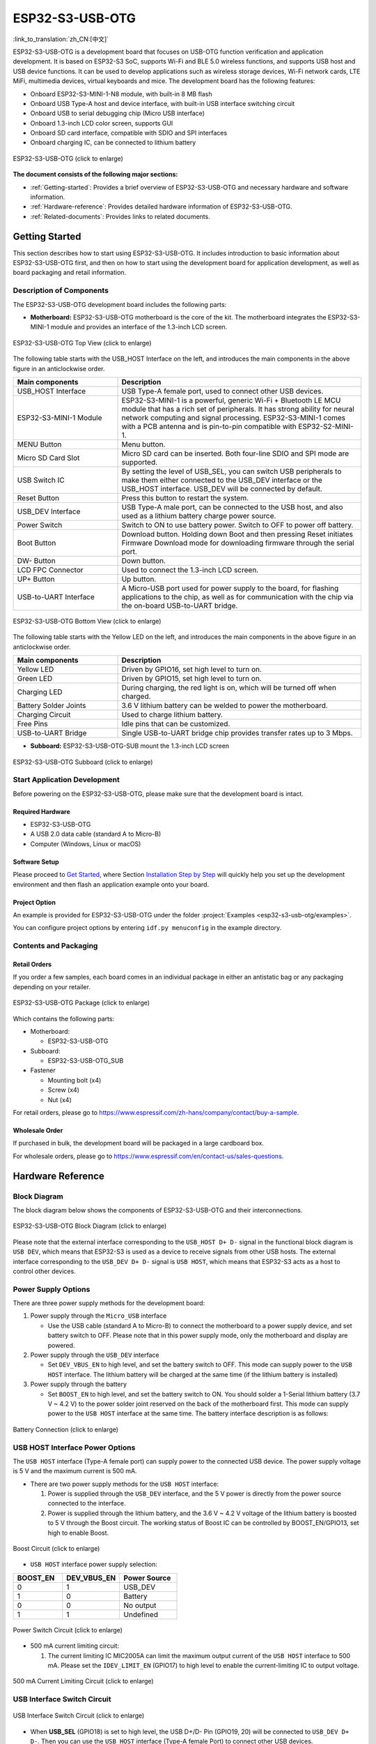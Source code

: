 ESP32-S3-USB-OTG
====================

:link_to_translation:`zh_CN:[中文]`

ESP32-S3-USB-OTG is a development board that focuses on USB-OTG function verification and application development. It is based on ESP32-S3 SoC, supports Wi-Fi and BLE 5.0 wireless functions, and supports USB host and USB device functions. It can be used to develop applications such as wireless storage devices, Wi-Fi network cards, LTE MiFi, multimedia devices, virtual keyboards and mice. The development board has the following features:

-  Onboard ESP32-S3-MINI-1-N8 module, with built-in 8 MB flash
-  Onboard USB Type-A host and device interface, with built-in USB interface switching circuit
-  Onboard USB to serial debugging chip (Micro USB interface)
-  Onboard 1.3-inch LCD color screen, supports GUI
-  Onboard SD card interface, compatible with SDIO and SPI interfaces
-  Onboard charging IC, can be connected to lithium battery

.. figure:: ../../../_static/esp32-s3-usb-otg/pic_product_esp32_s3_otg.png
   :alt: ESP32-S3-USB-OTG
   :scale: 40%
   :figclass: align-center

   ESP32-S3-USB-OTG (click to enlarge)

**The document consists of the following major sections:**

-  :ref:`Getting-started`: Provides a brief overview of ESP32-S3-USB-OTG and necessary hardware and software information.
-  :ref:`Hardware-reference`: Provides detailed hardware information of ESP32-S3-USB-OTG.
-  :ref:`Related-documents`: Provides links to related documents.

.. _Getting-started:

Getting Started
---------------

This section describes how to start using ESP32-S3-USB-OTG. It includes introduction to basic information about ESP32-S3-USB-OTG first, and then on how to start using the development board for application development, as well as board packaging and retail information.

Description of Components
~~~~~~~~~~~~~~~~~~~~~~~~~

The ESP32-S3-USB-OTG development board includes the following parts:

-  **Motherboard:** ESP32-S3-USB-OTG motherboard is the core of the kit. The motherboard integrates the ESP32-S3-MINI-1 module and provides an interface of the 1.3-inch LCD screen.

.. figure:: ../../../_static/esp32-s3-usb-otg/pic_board_top_lable.png
   :alt: ESP32-S3-USB-OTG
   :scale: 70%
   :figclass: align-center

   ESP32-S3-USB-OTG Top View (click to enlarge)

The following table starts with the USB_HOST Interface on the left, and introduces the main components in the above figure in an anticlockwise order.

.. list-table::
   :widths: 30 70
   :header-rows: 1

   * - Main components
     - Description
   * - USB_HOST Interface
     - USB Type-A female port, used to connect other USB devices.
   * - ESP32-S3-MINI-1 Module
     - ESP32-S3-MINI-1 is a powerful, generic Wi-Fi + Bluetooth LE MCU module that has a rich set of peripherals. It has strong ability for neural network computing and signal processing. ESP32-S3-MINI-1 comes with a PCB antenna and is pin-to-pin compatible with ESP32-S2-MINI-1.
   * - MENU Button
     - Menu button.
   * - Micro SD Card Slot
     - Micro SD card can be inserted. Both four-line SDIO and SPI mode are supported.
   * - USB Switch IC
     - By setting the level of USB_SEL, you can switch USB peripherals to make them either connected to the USB_DEV interface or the USB_HOST interface. USB_DEV will be connected by default.
   * - Reset Button
     - Press this button to restart the system.
   * - USB_DEV Interface
     - USB Type-A male port, can be connected to the USB host, and also used as a lithium battery charge power source.
   * - Power Switch
     - Switch to ON to use battery power. Switch to OFF to power off battery.
   * - Boot Button
     - Download button. Holding down Boot and then pressing Reset initiates Firmware Download mode for downloading firmware through the serial port.
   * - DW- Button
     - Down button.
   * - LCD FPC Connector
     - Used to connect the 1.3-inch LCD screen.
   * - UP+ Button
     - Up button.
   * - USB-to-UART Interface
     - A Micro-USB port used for power supply to the board, for flashing applications to the chip, as well as for communication with the chip via the on-board USB-to-UART bridge.


.. figure:: ../../../_static/esp32-s3-usb-otg/pic_board_bottom_lable.png
   :alt: ESP32-S3-USB-OTG
   :scale: 70%
   :figclass: align-center

   ESP32-S3-USB-OTG Bottom View (click to enlarge)

The following table starts with the Yellow LED on the left, and introduces the main components in the above figure in an anticlockwise order.

.. list-table::
   :widths: 30 70
   :header-rows: 1

   * - Main components
     - Description
   * - Yellow LED
     - Driven by GPIO16, set high level to turn on.
   * - Green LED
     - Driven by GPIO15, set high level to turn on.
   * - Charging LED
     - During charging, the red light is on, which will be turned off when charged.
   * - Battery Solder Joints
     - 3.6 V lithium battery can be welded to power the motherboard.
   * - Charging Circuit
     - Used to charge lithium battery.
   * - Free Pins
     - Idle pins that can be customized.
   * - USB-to-UART Bridge
     - Single USB-to-UART bridge chip provides transfer rates up to 3 Mbps.


-  **Subboard:** ESP32-S3-USB-OTG-SUB mount the 1.3-inch LCD screen

.. figure:: ../../../_static/esp32-s3-usb-otg/pic_sub.png
   :alt: ESP32-S3-USB-OTG
   :scale: 50%
   :figclass: align-center

   ESP32-S3-USB-OTG Subboard (click to enlarge)

Start Application Development
~~~~~~~~~~~~~~~~~~~~~~~~~~~~~

Before powering on the ESP32-S3-USB-OTG, please make sure that the development board is intact.

Required Hardware
^^^^^^^^^^^^^^^^^

-  ESP32-S3-USB-OTG
-  A USB 2.0 data cable (standard A to Micro-B)
-  Computer (Windows, Linux or macOS)

Software Setup
^^^^^^^^^^^^^^

Please proceed to `Get Started <https://docs.espressif.com/projects/esp-idf/en/latest/esp32s3/get-started/index.html>`__, where Section `Installation Step by Step <https://docs.espressif.com/projects/esp-idf/en/latest/esp32s3/get-started/index.html#get-started-step-by-step>`__ will quickly help you set up the development environment and then flash an application example onto your board.

Project Option
^^^^^^^^^^^^^^

An example is provided for ESP32-S3-USB-OTG under the folder :project:`Examples <esp32-s3-usb-otg/examples>`.

You can configure project options by entering ``idf.py menuconfig`` in the example directory.


Contents and Packaging
~~~~~~~~~~~~~~~~~~~~~~

Retail Orders
^^^^^^^^^^^^^

If you order a few samples, each board comes in an individual package in either an antistatic bag or any packaging depending on your retailer.

.. figure:: ../../../_static/esp32-s3-usb-otg/pic_product_package.png
   :alt: ESP32-S3-USB-OTG
   :scale: 50%
   :figclass: align-center

   ESP32-S3-USB-OTG Package (click to enlarge)


Which contains the following parts:

- Motherboard:

  - ESP32-S3-USB-OTG

- Subboard:

  - ESP32-S3-USB-OTG_SUB

- Fastener

  - Mounting bolt (x4)
  - Screw (x4)
  - Nut (x4)

For retail orders, please go to https://www.espressif.com/zh-hans/company/contact/buy-a-sample.

Wholesale Order
^^^^^^^^^^^^^^^

If purchased in bulk, the development board will be packaged in a large cardboard box.

For wholesale orders, please go to https://www.espressif.com/en/contact-us/sales-questions.

.. _Hardware-reference:

Hardware Reference
------------------

Block Diagram
~~~~~~~~~~~~~

The block diagram below shows the components of ESP32-S3-USB-OTG and their interconnections.

.. figure:: ../../../_static/esp32-s3-usb-otg/sch_function_block.png
   :alt: ESP32-S3-USB-OTG
   :scale: 40%
   :figclass: align-center

   ESP32-S3-USB-OTG Block Diagram (click to enlarge)

Please note that the external interface corresponding to the ``USB_HOST D+ D-`` signal in the functional block diagram is ``USB DEV``, which means that ESP32-S3 is used as a device to receive signals from other USB hosts. The external interface corresponding to the ``USB_DEV D+ D-`` signal is ``USB HOST``, which means that ESP32-S3 acts as a host to control other devices.

Power Supply Options
~~~~~~~~~~~~~~~~~~~~

There are three power supply methods for the development board:

1. Power supply through the ``Micro_USB`` interface

   -  Use the USB cable (standard A to Micro-B) to connect the motherboard to a power supply device, and set battery switch to OFF. Please note that in this power supply mode, only the motherboard and display are powered.

2. Power supply through the ``USB_DEV`` interface

   -  Set ``DEV_VBUS_EN`` to high level, and set the battery switch to OFF. This mode can supply power to the ``USB HOST`` interface. The lithium battery will be charged at the same time (if the lithium battery is installed)

3. Power supply through the battery

   -  Set ``BOOST_EN`` to high level, and set the battery switch to ON. You should solder a 1-Serial lithium battery (3.7 V ~ 4.2 V) to the power solder joint reserved on the back of the motherboard first. This mode can supply power to the ``USB HOST`` interface at the same time. The battery interface description is as follows:

.. figure:: ../../../_static/esp32-s3-usb-otg/pic_board_battery_lable.png
   :alt: ESP32-S3-USB-OTG
   :scale: 65%
   :figclass: align-center

   Battery Connection (click to enlarge)

USB HOST Interface Power Options
~~~~~~~~~~~~~~~~~~~~~~~~~~~~~~~~

The ``USB HOST`` interface (Type-A female port) can supply power to the connected USB device. The power supply voltage is 5 V and the maximum current is 500 mA.

-  There are two power supply methods for the ``USB HOST`` interface:

   1. Power is supplied through the ``USB_DEV`` interface, and the 5 V power is directly from the power source connected to the interface.
   2. Power is supplied through the lithium battery, and the 3.6 V ~ 4.2 V voltage of the lithium battery is boosted to 5 V through the Boost circuit. The working status of Boost IC can be controlled by BOOST_EN/GPIO13, set high to enable Boost.

.. figure:: ../../../_static/esp32-s3-usb-otg/sch_boost_circuit.png
   :alt: ESP32-S3-USB-OTG
   :scale: 50%
   :figclass: align-center

   Boost Circuit (click to enlarge)

-  ``USB HOST`` interface power supply selection:

.. list-table::
   :widths: 30 35 35
   :header-rows: 1

   * - BOOST_EN
     - DEV_VBUS_EN
     - Power Source
   * - 0
     - 1
     - USB_DEV
   * - 1
     - 0
     - Battery
   * - 0
     - 0
     - No output
   * - 1
     - 1
     - Undefined

.. figure:: ../../../_static/esp32-s3-usb-otg/sch_power_switch.png
   :alt: ESP32-S3-USB-OTG
   :scale: 65%
   :figclass: align-center

   Power Switch Circuit (click to enlarge)

-  500 mA current limiting circuit:

   1. The current limiting IC MIC2005A can limit the maximum output current of the ``USB HOST`` interface to 500 mA. Please set the ``IDEV_LIMIT_EN`` (GPIO17) to high level to enable the current-limiting IC to output voltage.

.. figure:: ../../../_static/esp32-s3-usb-otg/sch_500ma_limit.png
   :alt: ESP32-S3-USB-OTG
   :scale: 40%
   :figclass: align-center

   500 mA Current Limiting Circuit (click to enlarge)

USB Interface Switch Circuit
~~~~~~~~~~~~~~~~~~~~~~~~~~~~

.. figure:: ../../../_static/esp32-s3-usb-otg/sch_usb_switch.png
   :alt: ESP32-S3-USB-OTG
   :scale: 45%
   :figclass: align-center

   USB Interface Switch Circuit (click to enlarge)

-  When **USB_SEL** (GPIO18) is set to high level, the USB D+/D- Pin (GPIO19, 20) will be connected to ``USB_DEV D+ D-``. Then you can use the ``USB HOST`` interface (Type-A female Port) to connect other USB devices.
-  When **USB_SEL** (GPIO18) is set to low level, the USB D+/D- Pin (GPIO19, 20) will be connected to ``USB_HOST D+ D-``. Then you can use the ``USB DEV`` interface (Type-A male port) to connect to a host like a PC.
-  **USB_SEL** is pulled low level by default.

LCD Interface
~~~~~~~~~~~~~

.. figure:: ../../../_static/esp32-s3-usb-otg/sch_interface_lcd.png
   :alt: ESP32-S3-USB-OTG
   :scale: 50%
   :figclass: align-center

   LCD Interface Circuit (click to enlarge)

Please note that this interface supports connecting SPI interface screens. The screen controller used by this development board is :project:` ST7789 <esp32-s3-usb-otg/datasheet/ST7789VW_datasheet.pdf>`, and ``LCD_BL`` (GPIO9) can be used to control the screen backlight.

SD Card Interface
~~~~~~~~~~~~~~~~~

.. figure:: ../../../_static/esp32-s3-usb-otg/sch_micro_sd_slot.png
   :alt: ESP32-S3-USB-OTG
   :scale: 45%
   :figclass: align-center

   SD Card Interface Circuit (click to enlarge)

Please note that the SD card interface is compatible with 1-wire, 4-wire SDIO mode and SPI mode. After being powered on, the card will be in 3.3 V signaling mode. Please send the first CMD0 command to select the bus mode: SD mode or SPI mode.

Charging Circuit
~~~~~~~~~~~~~~~~

.. figure:: ../../../_static/esp32-s3-usb-otg/sch_charge_circuit.png
   :alt: ESP32-S3-USB-OTG
   :scale: 40%
   :figclass: align-center

   Charging Circuit (click to enlarge)

Please note that the Type-A male port can be connected to a power adapter that outputs 5 V. When charging the battery, the red indicator LED is on, after fully charged, the red indicator LED is off. When using the charging circuit, please set the battery switch to OFF. The charging current is 212.7 mA.

Pin Layout
~~~~~~~~~~

**Function pin:**

.. list-table::
   :widths: 10 20 70
   :header-rows: 1

   * - No.
     - ESP32-S3-MINI-1 Pin
     - Description
   * - 1
     - GPIO18
     - USB_SEL: Used to switch the USB interface. When high level, the USB_HOST interface is enabled. When low level (default), the USB_DEV interface is enabled.
   * - 2
     - GPIO19
     - Connect with USB D-.
   * - 3
     - GPIO20
     - Connect with USB D+.
   * - 4
     - GPIO15
     - LED_GREEN: the light is lit when set high level.
   * - 5
     - GPIO16
     - LED_YELLOW: the light is lit when set high level.
   * - 6
     - GPIO0
     - BUTTON_OK: OK button, low level when pressed.
   * - 7
     - GPIO11
     - BUTTON_DW: Down button, low level when pressed.
   * - 8
     - GPIO10
     - BUTTON_UP: UP button, low level when pressed.
   * - 9
     - GPIO14
     - BUTTON_MENU: Menu button, low level when pressed.
   * - 10
     - GPIO8
     - LCD_RET: used to reset LCD, low level to reset.
   * - 11
     - GPIO5
     - LCD_EN: used to enable LCD, low level to enable.
   * - 12
     - GPIO4
     - LCD_DC: Used to switch data and command status.
   * - 13
     - GPIO6
     - LCD_SCLK: LCD SPI Clock.
   * - 14
     - GPIO7
     - LCD_SDA: LCD SPI MOSI.
   * - 15
     - GPIO9
     - LCD_BL: LCD backlight control.
   * - 16
     - GPIO36
     - SD_SCK: SD SPI CLK / SDIO CLK.
   * - 17
     - GPIO37
     - SD_DO: SD SPI MISO / SDIO  Data0.
   * - 18
     - GPIO38
     - SD_D1: SDIO Data1.
   * - 19
     - GPIO33
     - SD_D2: SDIO Data2.
   * - 20
     - GPIO34
     - SD_D3: SD SPI CS / SDIO Data3.
   * - 21
     - GPIO1
     - HOST_VOL: USB_DEV voltage monitoring, ADC1 channel 0.
   * - 22
     - GPIO2
     - BAT_VOL: Battery voltage monitoring, ADC1 channel 1.
   * - 23
     - GPIO17
     - LIMIT_EN: Enable current limiting IC, high level enable.
   * - 24
     - GPIO21
     - 0VER_CURRENT: Current overrun signal, high level means overrun.
   * - 25
     - GPIO12
     - DEV_VBUS_EN: High level to enable DEV_VBUS power supply.
   * - 26
     - GPIO13
     - BOOST_EN: High level to enable Boost boost circuit.


**Extended pin:**

.. list-table::
   :widths: 10 30 60
   :header-rows: 1

   * - No.
     - ESP32-S3-MINI-1 Pin
     - Description
   * - 1
     - GPIO45
     - FREE_1: Idle, can be customized.
   * - 2
     - GPIO46
     - FREE_2: Idle, can be customized.
   * - 3
     - GPIO48
     - FREE_3: Idle, can be customized.
   * - 4
     - GPIO26
     - FREE_4: Idle, can be customized.
   * - 5
     - GPIO47
     - FREE_5: Idle, can be customized.
   * - 6
     - GPIO3
     - FREE_6: Idle, can be customized.


.. _Related-documents:

Related Documents
---------------------

-  `ESP32-S3 Datasheet <https://www.espressif.com/sites/default/files/documentation/esp32-s3_datasheet_en.pdf>`_ (PDF)
-  `ESP32-S3-MINI-1/1U Datasheet <https://www.espressif.com/sites/default/files/documentation/esp32-s3-mini-1_mini-1u_datasheet_en.pdf>`_ (PDF)
-  `Espressif Product Selection Tool <https://products.espressif.com/#/product-selector?names=>`_
-  `ESP32-S3-USB-OTG Schematic Diagram <../../_static/esp32-s3-usb-otg/schematics/SCH_ESP32-S3_USB_OTG.pdf>`_ (PDF)
-  `ESP32-S3-USB-OTG PCB Layout Drawing <../../_static/esp32-s3-usb-otg/schematics/PCB_ESP32-S3_USB_OTG.pdf>`_ (PDF)
-  `ST7789VW Datasheet <../../_static/esp32-s3-usb-otg/datasheet/ST7789VW_datasheet.pdf>`_ (PDF)
